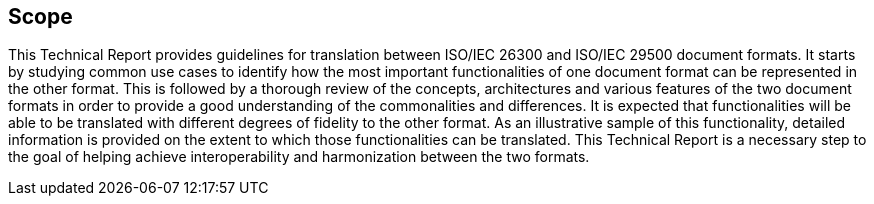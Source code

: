 

== Scope

// Insert scope here.

This Technical Report provides guidelines for translation between ISO/IEC 26300 and ISO/IEC 29500 document formats. It starts by studying common use cases to identify how the most important functionalities of one document format can be represented in the other format. This is followed by a thorough review of the concepts, architectures and various features of the two document formats in order to provide a good understanding of the commonalities and differences. It is expected that functionalities will be able to be translated with different degrees of fidelity to the other format. As an illustrative sample of this functionality, detailed information is provided on the extent to which those functionalities can be translated. This Technical Report is a necessary step to the goal of helping achieve interoperability and harmonization between the two formats.

